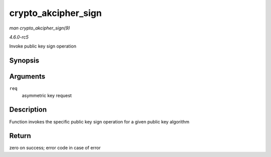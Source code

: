 .. -*- coding: utf-8; mode: rst -*-

.. _API-crypto-akcipher-sign:

====================
crypto_akcipher_sign
====================

*man crypto_akcipher_sign(9)*

*4.6.0-rc5*

Invoke public key sign operation


Synopsis
========

.. c:function:: int crypto_akcipher_sign( struct akcipher_request * req )

Arguments
=========

``req``
    asymmetric key request


Description
===========

Function invokes the specific public key sign operation for a given
public key algorithm


Return
======

zero on success; error code in case of error


.. ------------------------------------------------------------------------------
.. This file was automatically converted from DocBook-XML with the dbxml
.. library (https://github.com/return42/sphkerneldoc). The origin XML comes
.. from the linux kernel, refer to:
..
.. * https://github.com/torvalds/linux/tree/master/Documentation/DocBook
.. ------------------------------------------------------------------------------
